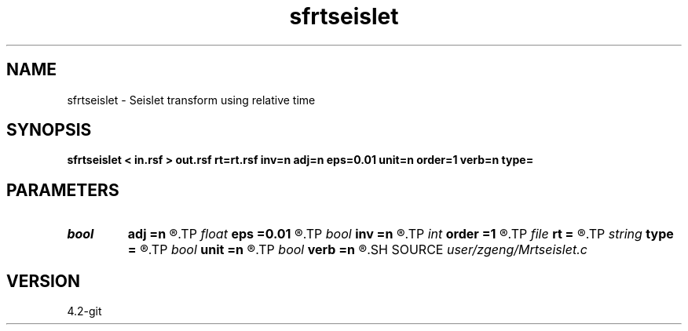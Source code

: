 .TH sfrtseislet 1  "APRIL 2023" Madagascar "Madagascar Manuals"
.SH NAME
sfrtseislet \- Seislet transform using relative time 
.SH SYNOPSIS
.B sfrtseislet < in.rsf > out.rsf rt=rt.rsf inv=n adj=n eps=0.01 unit=n order=1 verb=n type=
.SH PARAMETERS
.PD 0
.TP
.I bool   
.B adj
.B =n
.R  [y/n]	if y, do adjoint transform
.TP
.I float  
.B eps
.B =0.01
.R  	regularization
.TP
.I bool   
.B inv
.B =n
.R  [y/n]	if y, do inverse transform
.TP
.I int    
.B order
.B =1
.R  	accuracy order
.TP
.I file   
.B rt
.B =
.R  	auxiliary input file name
.TP
.I string 
.B type
.B =
.R  	[haar,linear,biorthogonal] wavelet type, the default is linear
.TP
.I bool   
.B unit
.B =n
.R  [y/n]	if y, use unitary scaling
.TP
.I bool   
.B verb
.B =n
.R  [y/n]	verbosity flag
.SH SOURCE
.I user/zgeng/Mrtseislet.c
.SH VERSION
4.2-git
